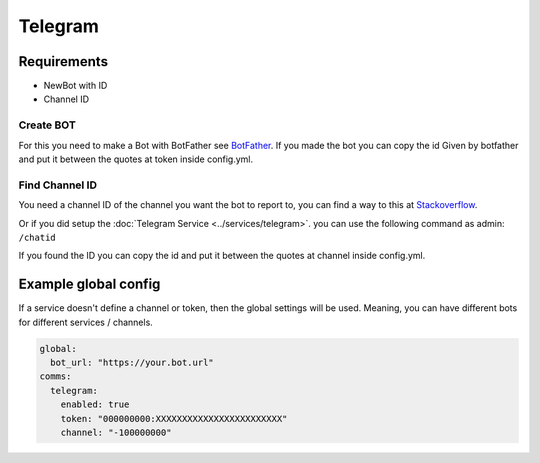 ##################
Telegram
##################


Requirements
------------

- NewBot with ID
- Channel ID

Create BOT
^^^^^^^^^^^
For this you need to make a Bot with BotFather see `BotFather <https://core.telegram.org/bots#6-botfather>`_.
If you made the bot you can copy the id Given by botfather and put it between the quotes at token inside config.yml.

Find Channel ID
^^^^^^^^^^^^^^^^
You need a channel ID of the channel you want the bot to report to, you can find a way to this at `Stackoverflow <https://stackoverflow.com/questions/32423837/telegram-bot-how-to-get-a-group-chat-id>`_.

Or if you did setup the :doc:`Telegram Service <../services/telegram>`. you can use the following command as admin: ``/chatid``

If you found the ID you can copy the id and put it between the quotes at channel inside config.yml.




Example global config
-----------------
If a service doesn't define a channel or token, then the global settings will be used.
Meaning, you can have different bots for different services / channels.

.. code-block:: yaml

  global:
    bot_url: "https://your.bot.url"
  comms:
    telegram:
      enabled: true
      token: "000000000:XXXXXXXXXXXXXXXXXXXXXXXX"
      channel: "-100000000"



